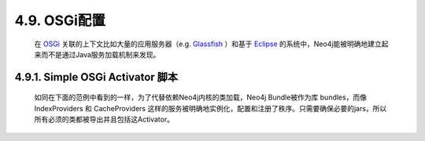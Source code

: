 .. _chapter4_9_index:

4.9. OSGi配置
==================================
    
    在 `OSGi <http://www.osgi.org/>`_ 关联的上下文比如大量的应用服务器（e.g. `Glassfish <http://glassfish.java.net/>`_ ）和基于 `Eclipse <http://www.eclipse.org>`_ 的系统中，Neo4j能被明确地建立起来而不是通过Java服务加载机制来发现。
    
4.9.1. Simple OSGi Activator 脚本
------------------------------------------------------------------

    如同在下面的范例中看到的一样，为了代替依赖Neo4j内核的类加载，Neo4j Bundle被作为库 bundles，而像 IndexProviders 和 CacheProviders 这样的服务被明确地实例化，配置和注册了秩序。只需要确保必要的jars，所以所有必须的类都被导出并且包括这Activator。
    
    .. code-block:: python
        :linenos:
        
        public class Neo4jActivator implements BundleActivator { 
          
            private static GraphDatabaseService db; 
            private ServiceRegistration serviceRegistration; 
            private ServiceRegistration indexServiceRegistration; 
          
            @Override
            public void start( BundleContext context ) throws Exception 
            { 
                //the cache providers 
                ArrayList<CacheProvider> cacheList = new ArrayList<CacheProvider>(); 
                cacheList.add( new SoftCacheProvider() ); 
          
                //the index providers 
                IndexProvider lucene = new LuceneIndexProvider(); 
                ArrayList<IndexProvider> provs = new ArrayList<IndexProvider>(); 
                provs.add( lucene ); 
                ListIndexIterable providers = new ListIndexIterable(); 
                providers.setIndexProviders( provs ); 
          
                //the database setup 
                GraphDatabaseFactory gdbf = new GraphDatabaseFactory(); 
                gdbf.setIndexProviders( providers ); 
                gdbf.setCacheProviders( cacheList ); 
                db = gdbf.newEmbeddedDatabase( "target/db" ); 
          
                //the OSGi registration 
                serviceRegistration = context.registerService( 
                        GraphDatabaseService.class.getName(), db, new Hashtable<String,String>() ); 
                System.out.println( "registered " + serviceRegistration.getReference() ); 
                indexServiceRegistration = context.registerService( 
                        Index.class.getName(), db.index().forNodes( "nodes" ), 
                        new Hashtable<String,String>() ); 
                Transaction tx = db.beginTx(); 
                try
                { 
                    Node firstNode = db.createNode(); 
                    Node secondNode = db.createNode(); 
                    Relationship relationship = firstNode.createRelationshipTo( 
                            secondNode, DynamicRelationshipType.withName( "KNOWS" ) ); 
          
                    firstNode.setProperty( "message", "Hello, " ); 
                    secondNode.setProperty( "message", "world!" ); 
                    relationship.setProperty( "message", "brave Neo4j " ); 
                    db.index().forNodes( "nodes" ).add( firstNode, "message", "Hello" ); 
                    tx.success(); 
                } 
                catch ( Exception e ) 
                { 
                    e.printStackTrace(); 
                    throw new RuntimeException( e ); 
                } 
                finally
                { 
                    tx.finish(); 
                } 
          
            } 
          
            @Override
            public void stop( BundleContext context ) throws Exception 
            { 
                serviceRegistration.unregister(); 
                indexServiceRegistration.unregister(); 
                db.shutdown(); 
          
            } 
          
        }

    
